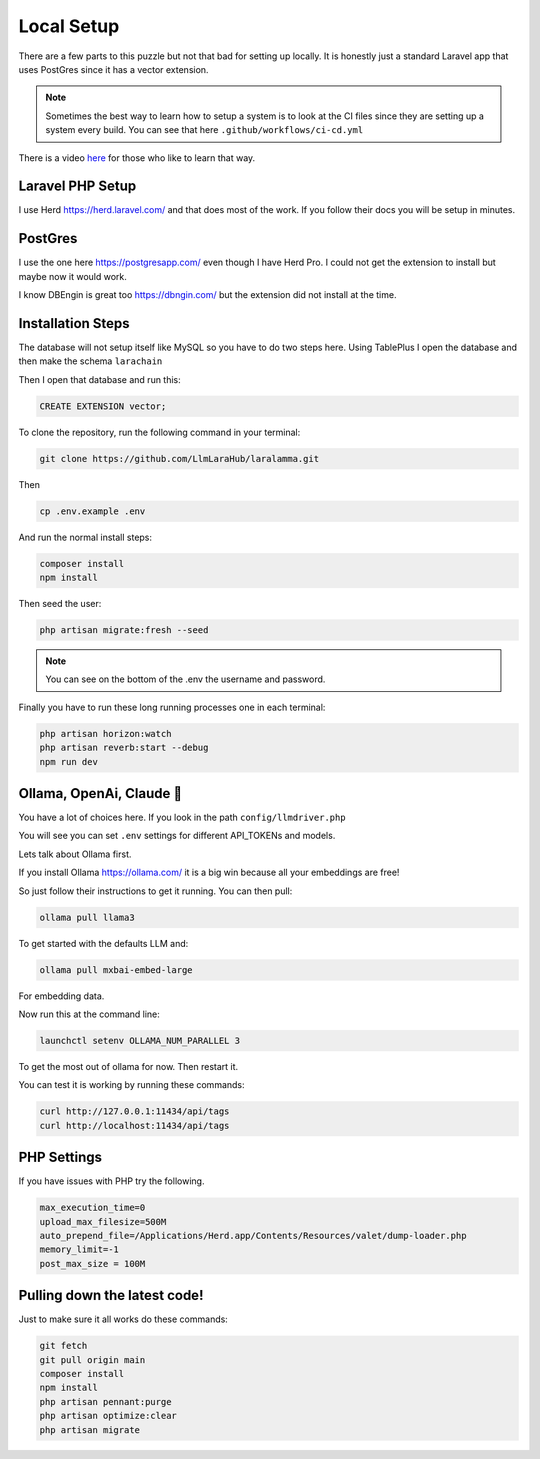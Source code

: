 Local Setup
=====

There are a few parts to this puzzle but not that bad for setting up locally.
It is honestly just a standard Laravel app that uses PostGres since it has a
vector extension.


.. note::

   Sometimes the best way to learn how to setup a system is to look at the CI files since they are setting up a system every build. You can see that here ``.github/workflows/ci-cd.yml``

There is a video `here <https://www.youtube.com/watch?v=aTuw6W_8CPE&t=3s>`_ for those who like to learn that way.

Laravel PHP Setup
----------------

I use Herd https://herd.laravel.com/ and that does most of the work.
If you follow their docs you will be setup in minutes.

PostGres
----------------
I use the one here https://postgresapp.com/ even though I have Herd Pro.
I could not get the extension to install but maybe now it would work.

I know DBEngin is great too https://dbngin.com/ but the extension did not install at the time.

Installation Steps
----------------

The database will not setup itself like MySQL so you have to do two steps here.
Using TablePlus I open the database and then make the schema ``larachain``

Then I open that database and run this:

.. code-block:: sql

   CREATE EXTENSION vector;

To clone the repository, run the following command in your terminal:

.. code-block:: bash

   git clone https://github.com/LlmLaraHub/laralamma.git

Then

.. code-block:: bash

   cp .env.example .env

And run the normal install steps:

.. code-block:: bash

   composer install
   npm install

Then seed the user:

.. code-block:: bash

   php artisan migrate:fresh --seed

.. note::

   You can see on the bottom of the .env the username and password.

Finally you have to run these long running processes one in each terminal:

.. code-block:: bash

    php artisan horizon:watch
    php artisan reverb:start --debug
    npm run dev

Ollama, OpenAi, Claude 🤔
----------------
You have a lot of choices here. If you look in the path ``config/llmdriver.php``

You will see you can set ``.env`` settings for different API_TOKENs and models.

Lets talk about Ollama first.

If you install Ollama https://ollama.com/ it is a big win because all your embeddings are free!

So just follow their instructions to get it running. You can then pull:

.. code-block:: bash

    ollama pull llama3

To get started with the defaults LLM and:

.. code-block:: bash

    ollama pull mxbai-embed-large

For embedding data.

Now run this at the command line:

.. code-block:: bash

    launchctl setenv OLLAMA_NUM_PARALLEL 3

To get the most out of ollama for now. Then restart it.

You can test it is working by running these commands:

.. code-block:: bash

    curl http://127.0.0.1:11434/api/tags
    curl http://localhost:11434/api/tags


PHP Settings
----------------

If you have issues with PHP try the following.

.. code-block:: bash

    max_execution_time=0
    upload_max_filesize=500M
    auto_prepend_file=/Applications/Herd.app/Contents/Resources/valet/dump-loader.php
    memory_limit=-1
    post_max_size = 100M



Pulling down the latest code!
----------------
Just to make sure it all works do these commands:

.. code-block:: bash

    git fetch
    git pull origin main
    composer install
    npm install
    php artisan pennant:purge
    php artisan optimize:clear
    php artisan migrate

